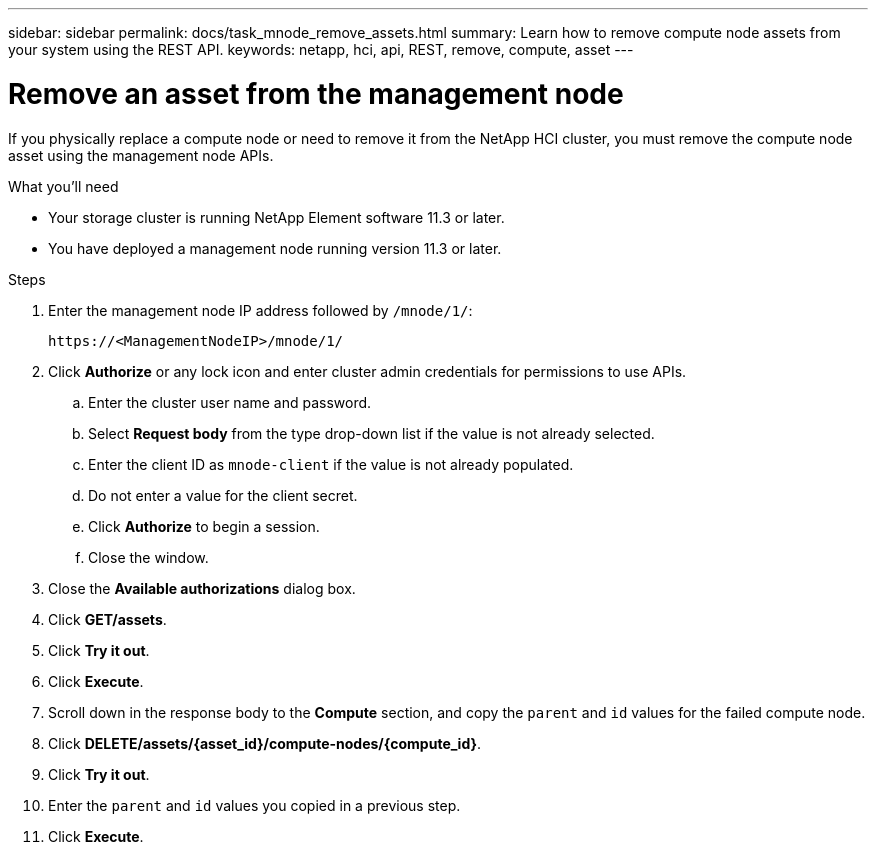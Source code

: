 ---
sidebar: sidebar
permalink: docs/task_mnode_remove_assets.html
summary: Learn how to remove compute node assets from your system using the REST API.
keywords: netapp, hci, api, REST, remove, compute, asset
---

= Remove an asset from the management node
:hardbreaks:
:nofooter:
:icons: font
:linkattrs:
:imagesdir: ../media/

[.lead]

If you physically replace a compute node or need to remove it from the NetApp HCI cluster, you must remove the compute node asset using the management node APIs.

.What you'll need
* Your storage cluster is running NetApp Element software 11.3 or later.
* You have deployed a management node running version 11.3 or later.

.Steps

. Enter the management node IP address followed by `/mnode/1/`:
+
----
https://<ManagementNodeIP>/mnode/1/
----
. Click *Authorize* or any lock icon and enter cluster admin credentials for permissions to use APIs.
.. Enter the cluster user name and password.
.. Select *Request body* from the type drop-down list if the value is not already selected.
.. Enter the client ID as `mnode-client` if the value is not already populated.
.. Do not enter a value for the client secret.
.. Click *Authorize* to begin a session.
.. Close the window.
. Close the *Available authorizations* dialog box.
. Click *GET/assets*.
. Click *Try it out*.
. Click *Execute*.
. Scroll down in the response body to the *Compute* section, and copy the `parent` and `id` values for the failed compute node.
. Click *DELETE/assets/{asset_id}/compute-nodes/{compute_id}*.
. Click *Try it out*.
. Enter the `parent` and `id` values you copied in a previous step.
. Click *Execute*.

